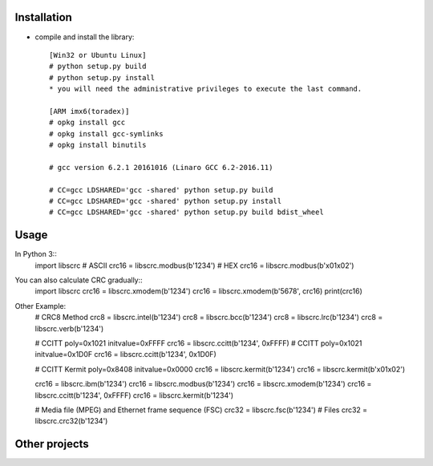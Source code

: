 ------------
Installation
------------

* compile and install the library::

    [Win32 or Ubuntu Linux]  
    # python setup.py build
    # python setup.py install
    * you will need the administrative privileges to execute the last command.

    [ARM imx6(toradex)]  
    # opkg install gcc
    # opkg install gcc-symlinks
    # opkg install binutils

    # gcc version 6.2.1 20161016 (Linaro GCC 6.2-2016.11)

    # CC=gcc LDSHARED='gcc -shared' python setup.py build 
    # CC=gcc LDSHARED='gcc -shared' python setup.py install
    # CC=gcc LDSHARED='gcc -shared' python setup.py build bdist_wheel

-----
Usage
-----

In Python 3::
    import libscrc
    # ASCII
    crc16 = libscrc.modbus(b'1234')
    # HEX
    crc16 = libscrc.modbus(b'\x01\x02')


You can also calculate CRC gradually::
    import libscrc
    crc16 = libscrc.xmodem(b'1234')
    crc16 = libscrc.xmodem(b'5678', crc16)
    print(crc16)


Other Example:
    # CRC8 Method
    crc8 = libscrc.intel(b'1234')
    crc8 = libscrc.bcc(b'1234')
    crc8 = libscrc.lrc(b'1234')
    crc8 = libscrc.verb(b'1234')

    # CCITT poly=0x1021 initvalue=0xFFFF
    crc16 = libscrc.ccitt(b'1234', 0xFFFF)
    # CCITT poly=0x1021 initvalue=0x1D0F
    crc16 = libscrc.ccitt(b'1234', 0x1D0F)

    # CCITT Kermit poly=0x8408 initvalue=0x0000
    crc16 = libscrc.kermit(b'1234')
    crc16 = libscrc.kermit(b'\x01\x02')

    crc16 = libscrc.ibm(b'1234')
    crc16 = libscrc.modbus(b'1234')
    crc16 = libscrc.xmodem(b'1234')
    crc16 = libscrc.ccitt(b'1234', 0xFFFF)
    crc16 = libscrc.kermit(b'1234')

    # Media file (MPEG) and Ethernet frame sequence (FSC)
    crc32 = libscrc.fsc(b'1234')
    # Files
    crc32 = libscrc.crc32(b'1234')

--------------
Other projects
--------------

